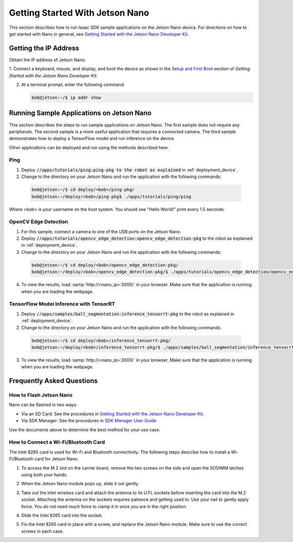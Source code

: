 ..
   Copyright (c) 2020, NVIDIA CORPORATION. All rights reserved.
   NVIDIA CORPORATION and its licensors retain all intellectual property
   and proprietary rights in and to this software, related documentation
   and any modifications thereto. Any use, reproduction, disclosure or
   distribution of this software and related documentation without an express
   license agreement from NVIDIA CORPORATION is strictly prohibited.

.. _get-started-nano:

Getting Started With Jetson Nano
================================

This section describes how to run Isaac SDK sample applications on the Jetson Nano device. For
directions on how to get started with Nano in general, see `Getting Started with the Jetson Nano
Developer Kit <https://developer.nvidia.com/embedded/learn/get-started-jetson-nano-devkit>`_.

.. _run-samples-nano:

Getting the IP Address
----------------------

Obtain the IP address of Jetson Nano:

1. Connect a keyboard, mouse, and display, and boot the device as shown in the `Setup
and First Boot <https://developer.nvidia.com/embedded/learn/get-started-jetson-nano-devkit#setup>`_
section of `Getting Started with the Jetson Nano Developer Kit`.

2. At a terminal prompt, enter the following command:

   .. code-block:: bash

      bob@jetson:~/$ ip addr show


Running Sample Applications on Jetson Nano
------------------------------------------

This section describes the steps to run sample applications on Jetson Nano. The first sample does
not require any peripherals. The second sample is a more useful application that requires a
connected camera. The third sample demonstrates how to deploy a TensorFlow model and run inference
on the device.

Other applications can be deployed and run using the methods described here.

Ping
^^^^

1. Deploy :code:`//apps/tutorials/ping:ping-pkg to the robot as explained` in :ref:`deployment_device`.

2. Change to the directory on your Jetson Nano and run the application with the following commands:

  .. code-block:: bash

    bob@jetson:~/$ cd deploy/<bob>/ping-pkg/
    bob@jetson:~/deploy/<bob>/ping-pkg$ ./apps/tutorials/ping/ping

Where <bob> is your username on the host system. You should see "Hello World!"
print every 1.5 seconds.

OpenCV Edge Detection
^^^^^^^^^^^^^^^^^^^^^

1. For this sample, connect a camera to one of the USB ports on the Jetson Nano.

2. Deploy :code:`//apps/tutorials/opencv_edge_detection:opencv_edge_detection-pkg` to the robot as
   explained in :ref:`deployment_device`.

3. Change to the directory on your Jetson Nano and run the application with the following commands:

  .. code-block:: bash

    bob@jetson:~/$ cd deploy/<bob>/opencv_edge_detection-pkg/
    bob@jetson:~/deploy/<bob>/opencv_edge_detection-pkg/$ ./apps/tutorials/opencv_edge_detection/opencv_edge_detection

4. To view the results, load :samp:`http://<nano_ip>:3000/` in your browser. Make sure that the
   application is running when you are loading the webpage.

TensorFlow Model Inference with TensorRT
^^^^^^^^^^^^^^^^^^^^^^^^^^^^^^^^^^^^^^^^

1. Deploy :code:`//apps/samples/ball_segmentation:inference_tensorrt-pkg` to the robot as explained
   in :ref:`deployment_device`.

2. Change to the directory on your Jetson Nano and run the application with the following commands:

  .. code-block:: bash

    bob@jetson:~/$ cd deploy/<bob>/inference_tensorrt-pkg/
    bob@jetson:~/deploy/<bob>/inference_tensorrt-pkg/$ ./apps/samples/ball_segmentation/inference_tensorrt

3. To view the results, load :samp:`http://<nano_ip>:3000/` in your browser. Make sure that the
   application is running when you are loading the webpage.


Frequently Asked Questions
--------------------------

How to Flash Jetson Nano
^^^^^^^^^^^^^^^^^^^^^^^^

Nano can be flashed in two ways:

- Via an SD Card: See the procedures in `Getting Started with the Jetson Nano Developer Kit
  <https://developer.nvidia.com/embedded/learn/get-started-jetson-nano-devkit>`_.
- Via SDK Manager: See the procedures in `SDK Manager User Guide
  <https://docs.nvidia.com/sdk-manager>`_

Use the documents above to determine the best method for your use case.

How to Connect a Wi-Fi/Bluetooth Card
^^^^^^^^^^^^^^^^^^^^^^^^^^^^^^^^^^^^^

The Intel 8265 card is used for Wi-Fi and Bluetooth connectivity. The following steps describe how
to install a Wi-Fi/Bluetooth card for Jetson Nano.

1. To access the M.2 slot on the carrier board, remove the two screws on the side and open the
   SODIMM latches using both your hands.

   .. image:: images/nano-wifi-1.jpg

2. When the Jetson Nano module pops up, slide it out gently.

   .. image:: images/nano-wifi-2.jpg

3. Take out the Intel wireless card and attach the antenna to its U.FL sockets before inserting the
   card into the M.2 socket. Attaching the antenna on the sockets requires patience and getting
   used to. Use your nail to gently apply force. You do not need much force to clamp it
   in once you are in the right position.

   .. image:: images/nano-wifi-3.jpg

4. Slide the Intel 8265 card into the socket.

   .. image:: images/nano-wifi-3.jpg

5. Fix the Intel 8265 card in place with a screw, and replace the Jetson Nano module. Make
   sure to use the correct screws in each case.

   .. image:: images/nano-wifi-4.jpg
